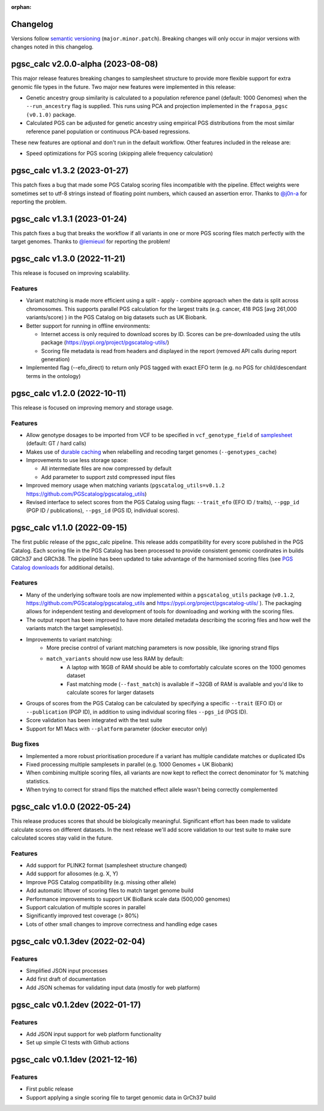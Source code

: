 :orphan:

Changelog
---------

Versions follow `semantic versioning`_ (``major.minor.patch``). Breaking changes
will only occur in major versions with changes noted in this changelog.

.. _`semantic versioning`: https://semver.org/

pgsc_calc v2.0.0-alpha (2023-08-08)
-----------------------------

This major release features breaking changes to samplesheet structure to provide
more flexible support for extra genomic file types in the future. Two major new
features were implemented in this release:

- Genetic ancestry group similarity is calculated to a population reference panel
  (default: 1000 Genomes) when the ``--run_ancestry`` flag is supplied. This runs
  using PCA and projection implemented in the ``fraposa_pgsc (v0.1.0)`` package.
- Calculated PGS can be adjusted for genetic ancestry using empirical PGS distributions
  from the most similar reference panel population or continuous PCA-based regressions.

These new features are optional and don't run in the default workflow. Other features
included in the release are:

- Speed optimizations for PGS scoring (skipping allele frequency calculation)

pgsc_calc v1.3.2 (2023-01-27)
-----------------------------

This patch fixes a bug that made some PGS Catalog scoring files incompatible
with the pipeline. Effect weights were sometimes set to utf-8 strings instead of
floating point numbers, which caused an assertion error. Thanks to `@j0n-a`_ for
reporting the problem.

.. _`@j0n-a`: https://github.com/PGScatalog/pgsc_calc/issues/79

pgsc_calc v1.3.1 (2023-01-24)
-----------------------------

This patch fixes a bug that breaks the workflow if all variants in one or more
PGS scoring files match perfectly with the target genomes. Thanks to
`@lemieuxl`_ for reporting the problem!

.. _`@lemieuxl`: https://github.com/PGScatalog/pgsc_calc/issues/75

pgsc_calc v1.3.0 (2022-11-21)
-----------------------------

This release is focused on improving scalability.

Features
~~~~~~~~

- Variant matching is made more efficient using a split - apply - combine
  approach when the data is split across chromosomes. This supports parallel PGS
  calculation for the largest traits (e.g. cancer, 418 PGS [avg 261,000
  variants/score) ) in the PGS Catalog on big datasets such as UK Biobank.

- Better support for running in offline environments:

  - Internet access is only required to download scores by ID. Scores can be
    pre-downloaded using the utils package
    (https://pypi.org/project/pgscatalog-utils/)

  - Scoring file metadata is read from headers and displayed in the report
    (removed API calls during report generation)

- Implemented flag (--efo_direct) to return only PGS tagged with exact EFO term
  (e.g. no PGS for child/descendant terms in the ontology)

pgsc_calc v1.2.0 (2022-10-11)
-----------------------------

This release is focused on improving memory and storage usage.

Features
~~~~~~~~

- Allow genotype dosages to be imported from VCF to be specified in ``vcf_genotype_field``
  of samplesheet_ (default: GT / hard calls)

- Makes use of `durable caching`_ when relabelling and recoding target genomes (``--genotypes_cache``)

- Improvements to use less storage space:

  - All intermediate files are now compressed by default

  - Add parameter to support zstd compressed input files

- Improved memory usage when matching variants (``pgscatalog_utils=v0.1.2``
  https://github.com/PGScatalog/pgscatalog_utils)

- Revised interface to select scores from the PGS Catalog using flags:
  ``--trait_efo`` (EFO ID / traits), ``--pgp_id`` (PGP ID / publications), ``--pgs_id`` (PGS ID, individual scores).

.. _samplesheet: https://pgsc-calc.readthedocs.io/en/dev/reference/input.html
.. _durable caching: https://pgsc-calc.readthedocs.io/en/dev/reference/params.html#parameter-schema

pgsc_calc v1.1.0 (2022-09-15)
-----------------------------

The first public release of the pgsc_calc pipeline. This release adds compatibility
for every score published in the PGS Catalog. Each scoring file in the PGS Catalog
has been processed to provide consistent genomic coordinates in builds GRCh37 and GRCh38.
The pipeline has been updated to take advantage of the harmonised scoring files (see
`PGS Catalog downloads`_ for additional details).

.. _PGS Catalog downloads: https://www.pgscatalog.org/downloads/#dl_ftp_scoring_hm_pos

Features
~~~~~~~~

- Many of the underlying software tools are now implemented within a ``pgscatalog_utils``
  package (``v0.1.2``, https://github.com/PGScatalog/pgscatalog_utils and
  https://pypi.org/project/pgscatalog-utils/ ). The packaging allows for independent
  testing and development of tools for downloading and working with the scoring files.

- The output report has been improved to have more detailed metadata describing
  the scoring files and how well the variants match the target sampleset(s).

- Improvements to variant matching:
    - More precise control of variant matching parameters is now possible, like
      ignoring strand flips
    - ``match_variants`` should now use less RAM by default:
        - A laptop with 16GB of RAM should be able to comfortably calculate scores on
          the 1000 genomes dataset
        - Fast matching mode (``--fast_match``) is available if ~32GB of RAM is
          available and you'd like to calculate scores for larger datasets

- Groups of scores from the PGS Catalog can be calculated by specifying a specific
  ``--trait`` (EFO ID) or ``--publication`` (PGP ID), in addition to using individual
  scoring files ``--pgs_id`` (PGS ID).

- Score validation has been integrated with the test suite

- Support for M1 Macs with ``--platform`` parameter (docker executor only)


Bug fixes
~~~~~~~~~

- Implemented a more robust prioritisation procedure if a variant has multiple
  candidate matches or duplicated IDs

- Fixed processing multiple samplesets in parallel (e.g. 1000 Genomes + UK
  Biobank)

- When combining multiple scoring files, all variants are now kept to reflect the
  correct denominator for % matching statistics.

- When trying to correct for strand flips the matched effect allele wasn't being
  correctly complemented

pgsc_calc v1.0.0 (2022-05-24)
--------------------------------

This release produces scores that should be biologically meaningful. Significant
effort has been made to validate calculate scores on different datasets. In the
next release we'll add score validation to our test suite to make sure
calculated scores stay valid in the future.

Features
~~~~~~~~

- Add support for PLINK2 format (samplesheet structure changed)
- Add support for allosomes (e.g. X, Y)
- Improve PGS Catalog compatibility (e.g. missing other allele)
- Add automatic liftover of scoring files to match target genome build
- Performance improvements to support UK BioBank scale data (500,000 genomes)
- Support calculation of multiple scores in parallel
- Significantly improved test coverage (> 80%)
- Lots of other small changes to improve correctness and handling edge cases

pgsc_calc v0.1.3dev (2022-02-04)
--------------------------------

Features
~~~~~~~~

- Simplified JSON input processes
- Add first draft of documentation
- Add JSON schemas for validating input data (mostly for web platform)

pgsc_calc v0.1.2dev (2022-01-17)
--------------------------------

Features
~~~~~~~~

- Add JSON input support for web platform functionality
- Set up simple CI tests with Github actions

pgsc_calc v0.1.1dev (2021-12-16)
--------------------------------

Features
~~~~~~~~

- First public release
- Support applying a single scoring file to target genomic data in GrCh37 build
